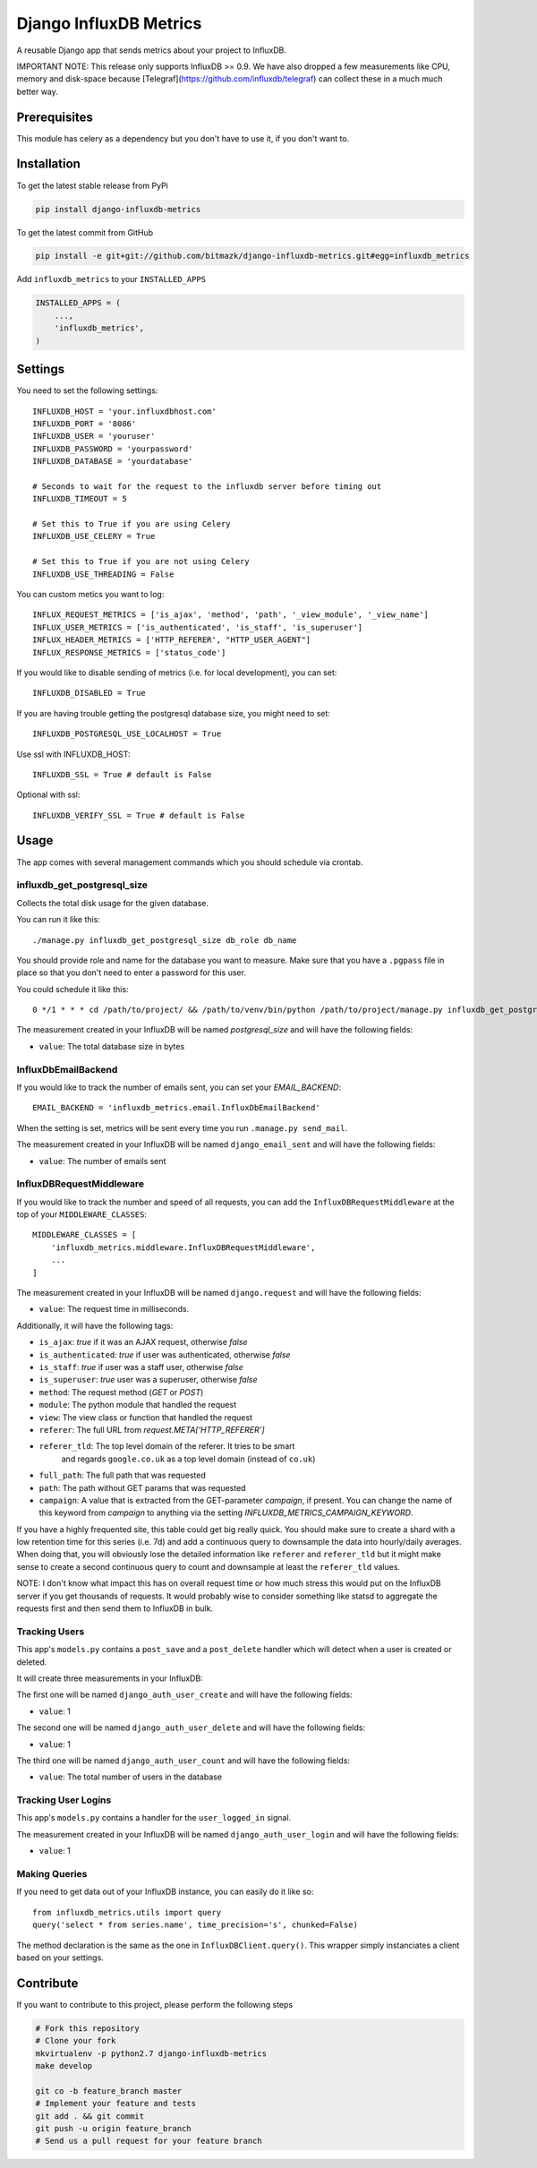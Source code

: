 Django InfluxDB Metrics
=======================

A reusable Django app that sends metrics about your project to InfluxDB.

IMPORTANT NOTE: This release only supports InfluxDB >= 0.9. We have also dropped
a few measurements like CPU, memory and disk-space because
[Telegraf](https://github.com/influxdb/telegraf) can collect these in a much
much better way.

Prerequisites
-------------

This module has celery as a dependency but you don't have to use it, if you
don't want to.

Installation
------------

To get the latest stable release from PyPi

.. code-block:: bash

    pip install django-influxdb-metrics

To get the latest commit from GitHub

.. code-block:: bash

    pip install -e git+git://github.com/bitmazk/django-influxdb-metrics.git#egg=influxdb_metrics

Add ``influxdb_metrics`` to your ``INSTALLED_APPS``

.. code-block:: python

    INSTALLED_APPS = (
        ...,
        'influxdb_metrics',
    )

Settings
--------

You need to set the following settings::

    INFLUXDB_HOST = 'your.influxdbhost.com'
    INFLUXDB_PORT = '8086'
    INFLUXDB_USER = 'youruser'
    INFLUXDB_PASSWORD = 'yourpassword'
    INFLUXDB_DATABASE = 'yourdatabase'

    # Seconds to wait for the request to the influxdb server before timing out
    INFLUXDB_TIMEOUT = 5

    # Set this to True if you are using Celery
    INFLUXDB_USE_CELERY = True

    # Set this to True if you are not using Celery
    INFLUXDB_USE_THREADING = False

You can custom metics you want to log::

    INFLUX_REQUEST_METRICS = ['is_ajax', 'method', 'path', '_view_module', '_view_name']
    INFLUX_USER_METRICS = ['is_authenticated', 'is_staff', 'is_superuser']
    INFLUX_HEADER_METRICS = ['HTTP_REFERER', "HTTP_USER_AGENT"]
    INFLUX_RESPONSE_METRICS = ['status_code']


If you would like to disable sending of metrics (i.e. for local development),
you can set::

    INFLUXDB_DISABLED = True

If you are having trouble getting the postgresql database size, you might need
to set::

    INFLUXDB_POSTGRESQL_USE_LOCALHOST = True

Use ssl with INFLUXDB_HOST::

    INFLUXDB_SSL = True # default is False

Optional with ssl::

    INFLUXDB_VERIFY_SSL = True # default is False


Usage
-----

The app comes with several management commands which you should schedule via
crontab.


influxdb_get_postgresql_size
++++++++++++++++++++++++++++

Collects the total disk usage for the given database.

You can run it like this::

    ./manage.py influxdb_get_postgresql_size db_role db_name

You should provide role and name for the database you want to measure. Make
sure that you have a ``.pgpass`` file in place so that you don't need to enter
a password for this user.

You could schedule it like this::

    0 */1 * * * cd /path/to/project/ && /path/to/venv/bin/python /path/to/project/manage.py influxdb_get_postgresql_size db_role db_name > $HOME/mylogs/cron/influxdb-get-postgresql-size.log 2>&1

The measurement created in your InfluxDB will be named `postgresql_size` and
will have the following fields:

* ``value``: The total database size in bytes


InfluxDbEmailBackend
++++++++++++++++++++

If you would like to track the number of emails sent, you can set your
`EMAIL_BACKEND`::

    EMAIL_BACKEND = 'influxdb_metrics.email.InfluxDbEmailBackend'

When the setting is set, metrics will be sent every time you run ``.manage.py
send_mail``.

The measurement created in your InfluxDB will be named ``django_email_sent``
and will have the following fields:

* ``value``: The number of emails sent


InfluxDBRequestMiddleware
+++++++++++++++++++++++++

If you would like to track the number and speed of all requests, you can add
the ``InfluxDBRequestMiddleware`` at the top of your ``MIDDLEWARE_CLASSES``::

    MIDDLEWARE_CLASSES = [
        'influxdb_metrics.middleware.InfluxDBRequestMiddleware',
        ...
    ]

The measurement created in your InfluxDB will be named ``django.request`` and
will have the following fields:

* ``value``: The request time in milliseconds.

Additionally, it will have the following tags:

* ``is_ajax``: `true` if it was an AJAX request, otherwise `false`
* ``is_authenticated``: `true` if user was authenticated, otherwise `false`
* ``is_staff``: `true` if user was a staff user, otherwise `false`
* ``is_superuser``: `true` user was a superuser, otherwise `false`
* ``method``: The request method (`GET` or `POST`)
* ``module``: The python module that handled the request
* ``view``: The view class or function that handled the request
* ``referer``: The full URL from `request.META['HTTP_REFERER']`
* ``referer_tld``: The top level domain of the referer. It tries to be smart
     and regards ``google.co.uk`` as a top level domain (instead of ``co.uk``)
* ``full_path``: The full path that was requested
* ``path``: The path without GET params that was requested
* ``campaign``: A value that is extracted from the GET-parameter `campaign`,
  if present. You can change the name of this keyword from `campaign` to
  anything via the setting `INFLUXDB_METRICS_CAMPAIGN_KEYWORD`.

If you have a highly frequented site, this table could get big really quick.
You should make sure to create a shard with a low retention time for this
series (i.e. 7d) and add a continuous query to downsample the data into
hourly/daily averages. When doing that, you will obviously lose the detailed
information like ``referer`` and ``referer_tld`` but it might make sense to
create a second continuous query to count and downsample at least the
``referer_tld`` values.

NOTE: I don't know what impact this has on overall request time or how much
stress this would put on the InfluxDB server if you get thousands of requests.
It would probably wise to consider something like statsd to aggregate the
requests first and then send them to InfluxDB in bulk.


Tracking Users
++++++++++++++

This app's ``models.py`` contains a ``post_save`` and a ``post_delete`` handler
which will detect when a user is created or deleted.

It will create three measurements in your InfluxDB:

The first one will be named ``django_auth_user_create`` and will have the
following fields:

* ``value``: 1

The second one will be named ``django_auth_user_delete`` and will have the
following fields:

* ``value``: 1

The third one will be named ``django_auth_user_count`` and will have the
following fields:

* ``value``: The total number of users in the database


Tracking User Logins
++++++++++++++++++++

This app's ``models.py`` contains a handler for the ``user_logged_in`` signal.

The measurement created in your InfluxDB will be named
``django_auth_user_login`` and will have the following fields:

* ``value``: 1


Making Queries
++++++++++++++

If you need to get data out of your InfluxDB instance, you can easily do it
like so::

   from influxdb_metrics.utils import query
   query('select * from series.name', time_precision='s', chunked=False)

The method declaration is the same as the one in ``InfluxDBClient.query()``.
This wrapper simply instanciates a client based on your settings.


Contribute
----------

If you want to contribute to this project, please perform the following steps

.. code-block:: bash

    # Fork this repository
    # Clone your fork
    mkvirtualenv -p python2.7 django-influxdb-metrics
    make develop

    git co -b feature_branch master
    # Implement your feature and tests
    git add . && git commit
    git push -u origin feature_branch
    # Send us a pull request for your feature branch
